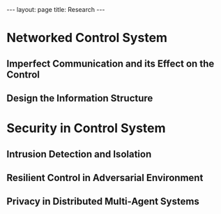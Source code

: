 #+OPTIONS:   H:4 num:nil toc:nil author:nil timestamp:nil tex:t 
#+BEGIN_HTML
---
layout: page
title: Research
---
#+END_HTML

* Networked Control System

** Imperfect Communication and its Effect on the Control

** Design the Information Structure

* Security in Control System

** Intrusion Detection and Isolation

** Resilient Control in Adversarial Environment
   
** Privacy in Distributed Multi-Agent Systems

